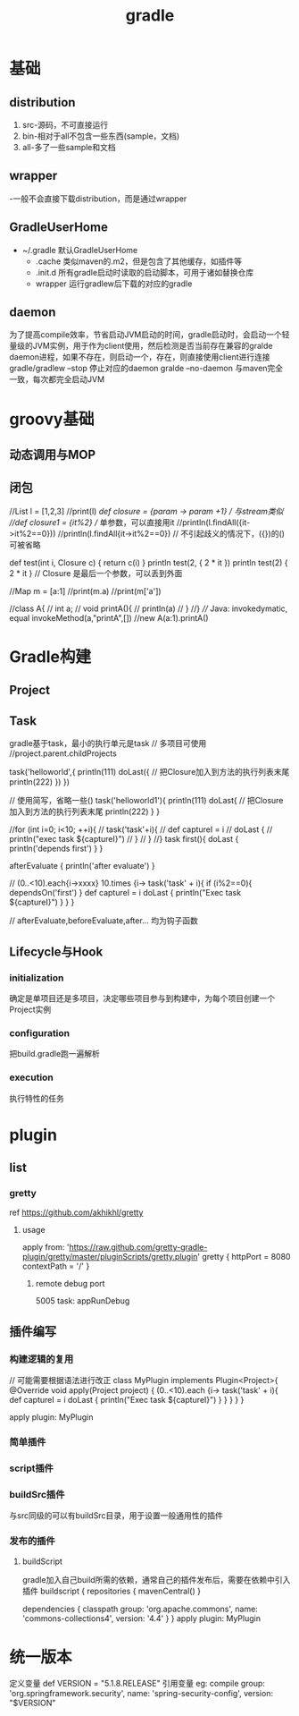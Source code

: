 #+TITLE:  gradle
#+STARTUP: indent
* 基础
** distribution
1. src-源码，不可直接运行
2. bin-相对于all不包含一些东西(sample，文档)
3. all-多了一些sample和文档
** wrapper
-一般不会直接下载distribution，而是通过wrapper
** GradleUserHome
- ~/.gradle 默认GradleUserHome
 - .cache 类似maven的.m2，但是包含了其他缓存，如插件等
 - .init.d 所有gradle启动时读取的启动脚本，可用于诸如替换仓库
 - wrapper 运行gradlew后下载的对应的gradle
** daemon
为了提高compile效率，节省启动JVM启动的时间，gradle启动时，会启动一个轻量级的JVM实例，用于作为client使用，然后检测是否当前存在兼容的gralde daemon进程，如果不存在，则启动一个，存在，则直接使用client进行连接
gradle/gradlew --stop 停止对应的daemon
gralde --no-daemon 与maven完全一致，每次都完全启动JVM
* groovy基础
** 动态调用与MOP
** 闭包
//List l = [1,2,3]
//print(l)
//def closure = {param -> param +1} // 与stream类似
//def closure1 = {it%2} // 单参数，可以直接用it
//println(l.findAll({it->it%2==0}))
//println(l.findAll{it->it%2==0}) // 不引起歧义的情况下，({})的()可被省略


def test(int i, Closure c) {
    return c(i)
}
println test(2, { 2 * it })
println test(2) { 2 * it } // Closure 是最后一个参数，可以丢到外面


//Map m = [a:1]
//print(m.a)
//print(m['a'])

//class A{
//    int a;
//    void printA(){
//        println(a)
//    }
//}
//// Java: invokedymatic, equal invokeMethod(a,"printA",[])
//new A(a:1).printA()

* Gradle构建
** Project
** Task
gradle基于task，最小的执行单元是task
// 多项目可使用
//project.parent.childProjects

task('helloworld',{
    println(111)
    doLast({ // 把Closure加入到方法的执行列表末尾
        println(222)
    })
})


// 使用简写，省略一些()
task('helloworld1'){
    println(111)
    doLast{ // 把Closure加入到方法的执行列表末尾
        println(222)
    }
}

//for (int i=0; i<10; ++i){
//    task('task'+i){
//        def captureI = i
//        doLast {
//            println("exec task ${captureI}")
//        }
//    }
//}
task first(){
    doLast {
        println('depends first')
    }
}

afterEvaluate {
    println('after evaluate')
}

// (0..<10).each{i->xxxx}
10.times {i->
    task('task' + i){
        if (i%2==0){
            dependsOn('first')
        }
        def captureI = i
        doLast {
            println("Exec task ${captureI}")
        }
    }
}

// afterEvaluate,beforeEvaluate,after... 均为钩子函数

** Lifecycle与Hook
*** initialization
确定是单项目还是多项目，决定哪些项目参与到构建中，为每个项目创建一个Project实例
*** configuration
把build.gradle跑一遍解析
*** execution
执行特性的任务
* plugin
** list
*** gretty
ref https://github.com/akhikhl/gretty
**** usage
apply from: 'https://raw.github.com/gretty-gradle-plugin/gretty/master/pluginScripts/gretty.plugin'
gretty {
  httpPort = 8080
  contextPath = '/'
}
***** remote debug port
5005
task: appRunDebug
** 插件编写
*** 构建逻辑的复用
// 可能需要根据语法进行改正
class MyPlugin implements Plugin<Project>{
    @Override
    void apply(Project project) {
        (0..<10).each {i->
            task('task' + i){
                def captureI = i
                doLast {
                    println("Exec task ${captureI}")
                }
            }
        }
    }
}

apply plugin: MyPlugin

*** 简单插件
*** script插件
*** buildSrc插件
与src同级的可以有buildSrc目录，用于设置一般通用性的插件
*** 发布的插件
**** buildScript
gradle加入自己build所需的依赖，通常自己的插件发布后，需要在依赖中引入插件
buildscript {
    repositories {
        mavenCentral()
    }

    dependencies {
        classpath group: 'org.apache.commons', name: 'commons-collections4', version: '4.4'
    }
}
apply plugin: MyPlugin
* 统一版本
定义变量
def VERSION = "5.1.8.RELEASE"
引用变量
eg:
compile group: 'org.springframework.security', name: 'spring-security-config', version: "$VERSION"

